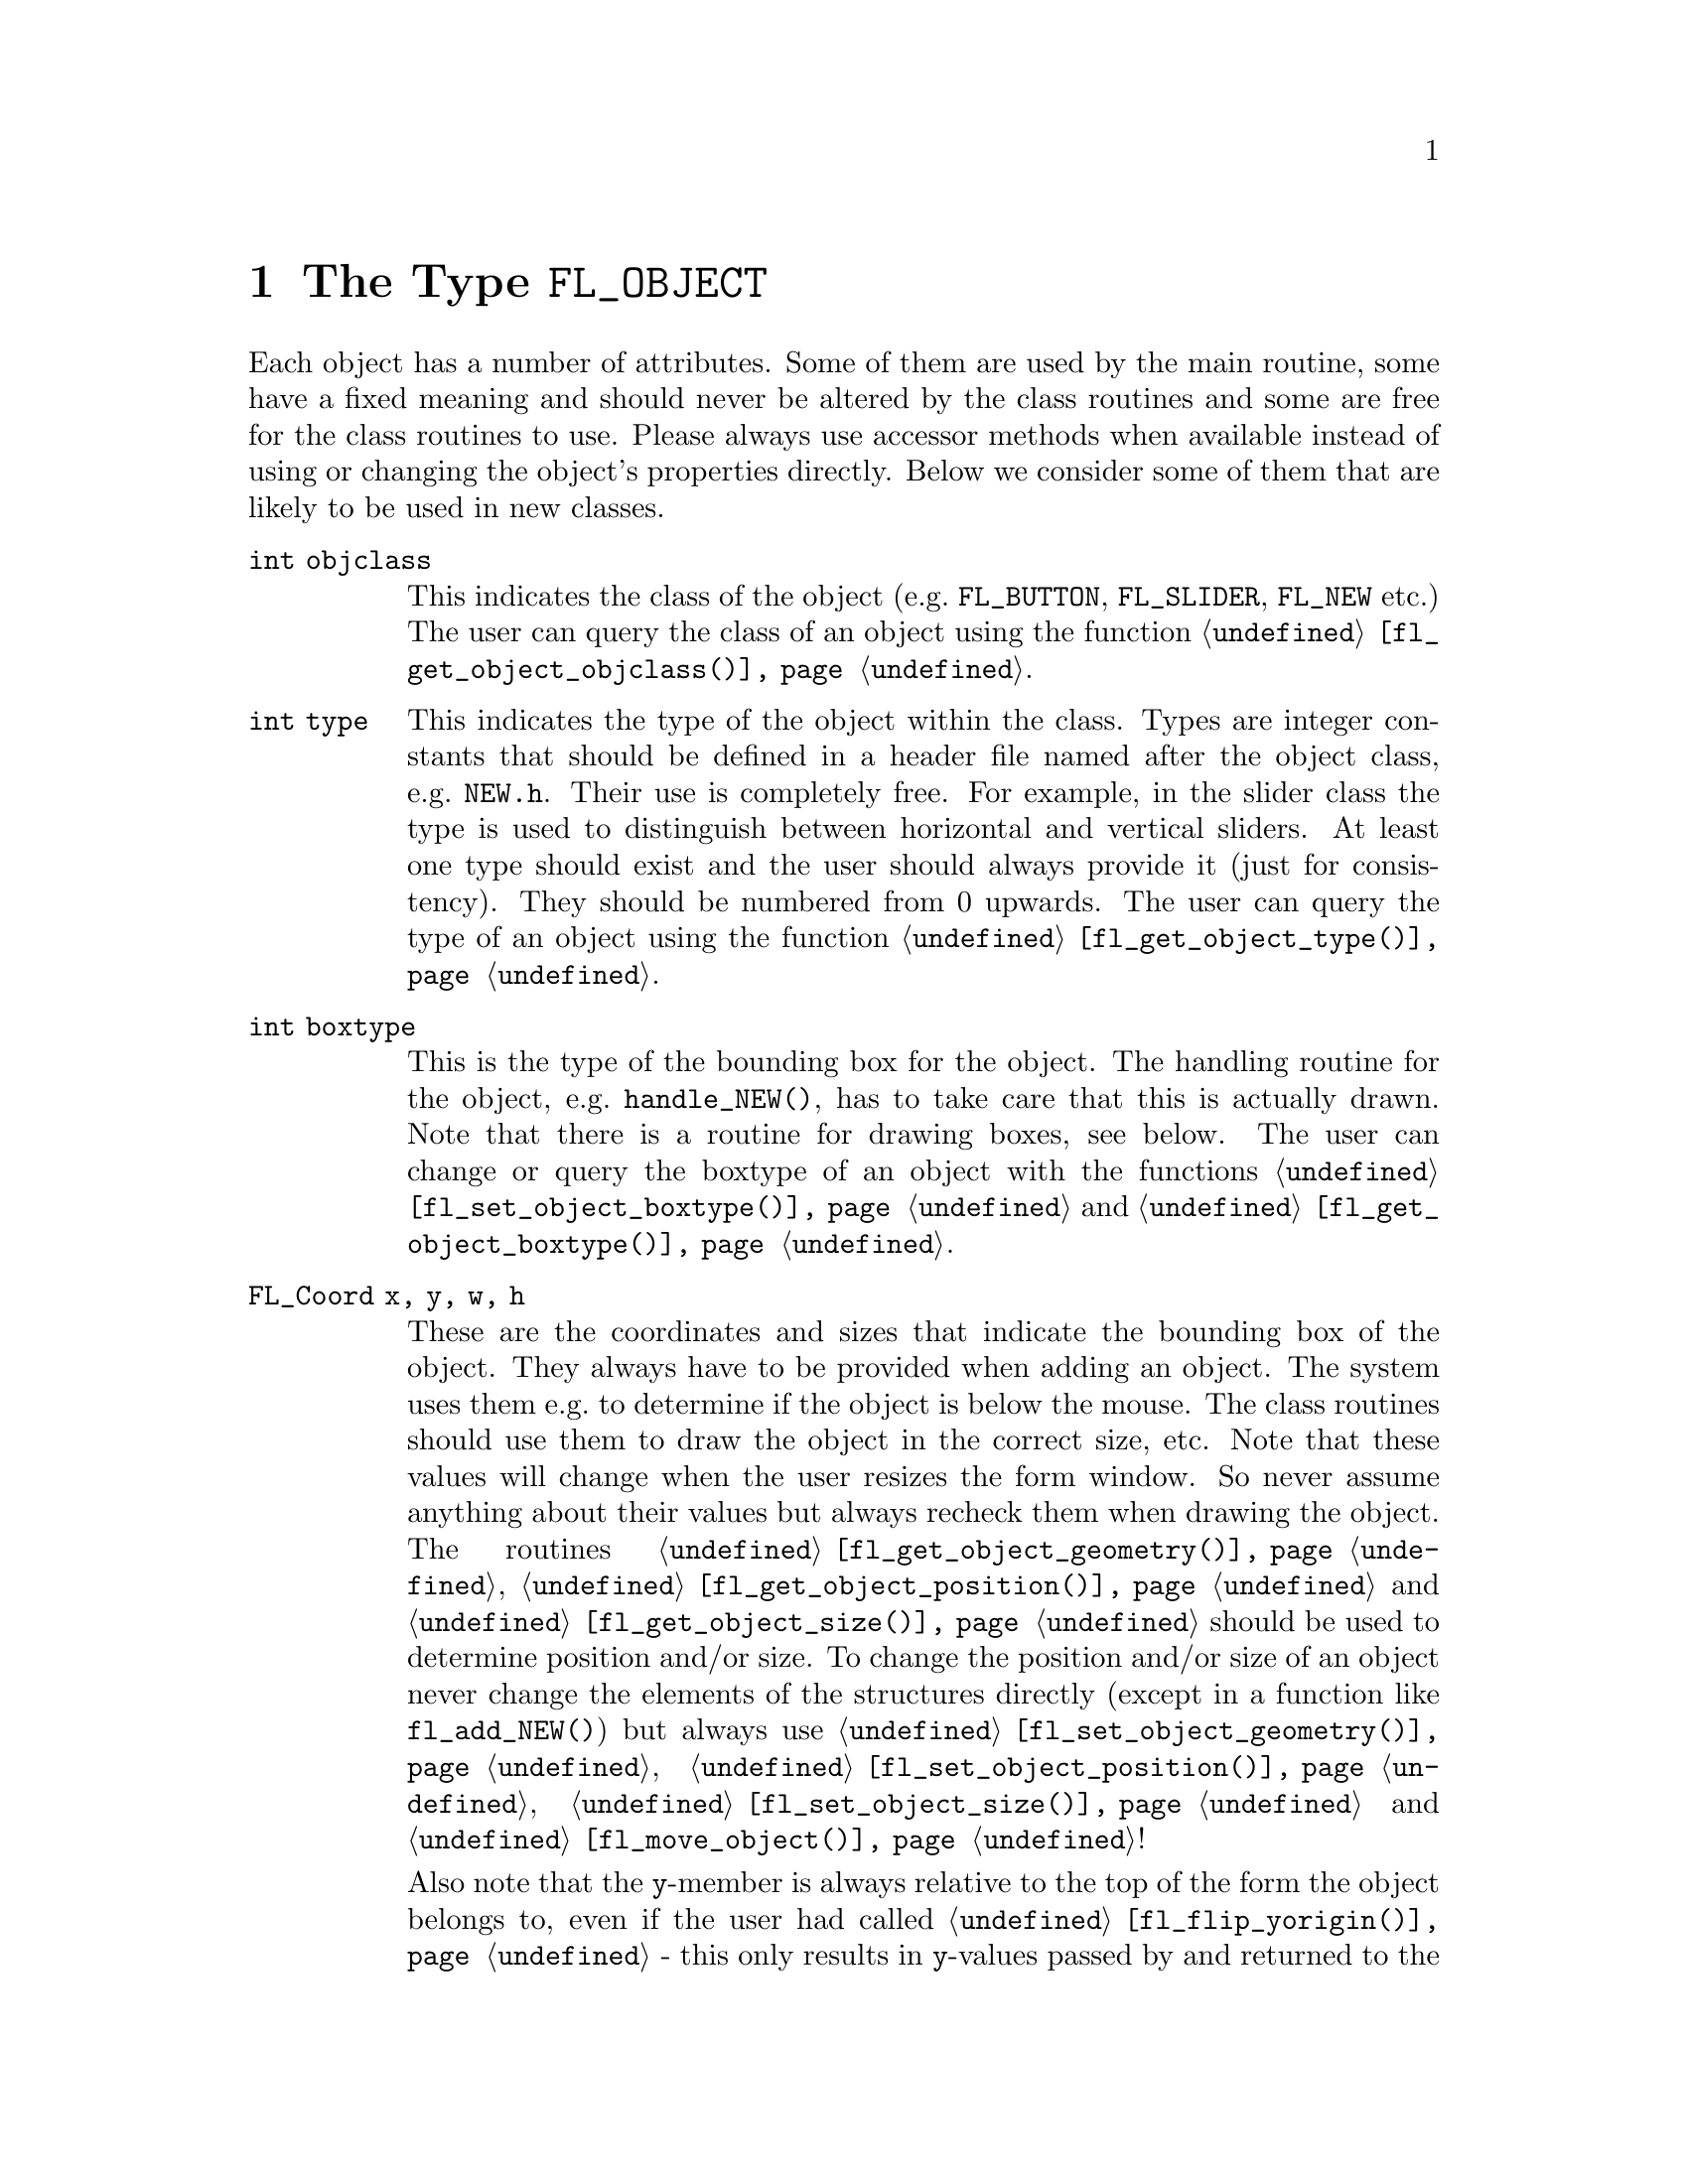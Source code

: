 @node Part IV The Type FL_OBJECT
@chapter The Type @code{FL_OBJECT}

Each object has a number of attributes. Some of them are used by the
main routine, some have a fixed meaning and should never be altered by
the class routines and some are free for the class routines to use.
Please always use accessor methods when available instead of using or
changing the object's properties directly. Below we consider some of
them that are likely to be used in new classes.
@table @code
@item int objclass
This indicates the class of the object (e.g.@: @code{FL_BUTTON},
@code{FL_SLIDER}, @code{FL_NEW} etc.) The user can query the class of
an object using the function @code{@ref{fl_get_object_objclass()}}.

@item int type
This indicates the type of the object within the class. Types are
integer constants that should be defined in a header file named after
the object class, e.g.@: @file{NEW.h}. Their use is completely free.
For example, in the slider class the type is used to distinguish
between horizontal and vertical sliders. At least one type should
exist and the user should always provide it (just for consistency).
They should be numbered from 0 upwards. The user can query the type
of an object using the function @code{@ref{fl_get_object_type()}}.

@item int boxtype
This is the type of the bounding box for the object. The handling
routine for the object, e.g.@: @code{handle_NEW()}, has to take care
that this is actually drawn. Note that there is a routine for drawing
boxes, see below. The user can change or query the boxtype of an
object with the functions @code{@ref{fl_set_object_boxtype()}} and
@code{@ref{fl_get_object_boxtype()}}.

@item FL_Coord x, y, w, h
These are the coordinates and sizes that indicate the bounding box of
the object. They always have to be provided when adding an object. The
system uses them e.g.@: to determine if the object is below the mouse.
The class routines should use them to draw the object in the correct
size, etc. Note that these values will change when the user resizes
the form window. So never assume anything about their values but
always recheck them when drawing the object. The routines
@code{@ref{fl_get_object_geometry()}},
@code{@ref{fl_get_object_position()}} and
@code{@ref{fl_get_object_size()}} should be used to determine position
and/or size. To change the position and/or size of an object never
change the elements of the structures directly (except in a function
like @code{fl_add_NEW()}) but always use
@code{@ref{fl_set_object_geometry()}},
@code{@ref{fl_set_object_position()}},
@code{@ref{fl_set_object_size()}} and
@code{@ref{fl_move_object()}}!

Also note that the @code{y}-member is always relative to the top of
the form the object belongs to, even if the user had called
@code{@ref{fl_flip_yorigin()}} - this only results in @code{y}-values
passed by and returned to the user when using functions like
@code{@ref{fl_set_object_position()}} or
@code{@ref{fl_get_object_position()}} getting "flipped", internally
always the normal coordinate system is used.

@item unsigned int resize
Controls if the object should be resized if the form it is on is
resized. The options are @code{FL_RESIZE_NONE}, @code{FL_RESIZE_X},
@code{FL_RESIZE_Y} and @code{FL_RESIZE_ALL}. The default is
@code{FL_RESIZE_ALL} which is the bitwise OR of @code{FL_RESIZE_X} and
@code{FL_RESIZE_Y}. Instead of accessing this element directly better
use the functions @code{@ref{fl_get_object_resize()}} and
@code{@ref{fl_set_object_resize()}}.

@item unsigned int nwgravity, segravity
These two variables control how the object is placed relative to its
position prior to resizing. Instead of accessing these elements
directly use @code{@ref{fl_get_object_gravity()}} and
@code{@ref{fl_set_object_gravity()}}.

@item FL_COLOR col1, col2
These are two color indices in the internal color lookup table. The
class routines are free to use them or not. The user can change them
using the routine @code{@ref{fl_set_object_color()}} or inspect the
colors with @code{@ref{fl_get_object_color()}}. The routine
@code{fl_add_NEW()} should fill in defaults.

@item char *label
This is a pointer to an allocated text string. This can be used by
class routines to provide a label for the object. The class routines
may not forget to allocate storage for it when it sets the pointer
itself, i.e.@: doesn't use @code{@ref{fl_set_object_label()}} - an
empty label should be the empty string and not just a @code{NULL}
pointer. The user can change it using the routines
@code{@ref{fl_set_object_label()}} and
@code{@ref{fl_set_object_label_f()}} or ask for it using
@code{@ref{fl_get_object_label()}}. The label must be drawn by the
routine handling the object when it receives a @code{FL_DRAWLABEL}
event (or it could be part of the code for @code{FL_DRAW} event). For
non-offsetted labels, i.e.@: the alignment is relative to the entire
bounding box, simply calling @code{@ref{fl_draw_object_label()}}
should be enough.

@item FL_COLOR lcol
The color of the label. The class routines can freely use this. The
user can set it with @code{@ref{fl_set_object_lcolor()}} and test it
with @code{@ref{fl_get_object_lcolor()}}.

@item int lsize
The size of the font used to draw the label. The class routines can
freely use this. The user can set it with @code{@ref{fl_set_object_lsize()}}.
and test it with @code{@ref{fl_get_object_lsize()}}.

@item int lstyle
The style of the font the label os drawn in, i.e.@: the number of the
font in which it should be drawn. The class routines can freely use
this. The user can set it with @code{@ref{fl_set_object_lstyle()}}
and test it with @code{@ref{fl_get_object_lstyle()}}.

@item int align
The alignment of the label with respect to the object. Again it is up
to the class routines to do something useful with this. The possible
values are @code{@ref{FL_ALIGN_LEFT}}, @code{@ref{FL_ALIGN_RIGHT}},
@code{@ref{FL_ALIGN_TOP}}, @code{@ref{FL_ALIGN_BOTTOM}},
@code{@ref{FL_ALIGN_CENTER}}, @code{@ref{FL_ALIGN_LEFT_TOP}},
@code{@ref{FL_ALIGN_RIGHT_TOP}}, @code{@ref{FL_ALIGN_LEFT_BOTTOM}} and
@code{@ref{FL_ALIGN_RIGHT_BOTTOM}}. The value should be bitwise ORed
with @code{@ref{FL_ALIGN_INSIDE}} if the label will be within the
bounding box of the object. The user can set this using the routine
@code{@ref{fl_set_object_lalign()}} and test it with
@code{@ref{fl_set_object_lalign()}}.

@item int bw
An integer indicating the border width of the object. Negative values
indicate the up box should look "softer" (in which case no black line
of 1 pixel width is drawn around the objects box). The user can set a
different border width using @code{@ref{fl_set_object_bw()}}.

@item long *shortcut
A pointer to long containing all shortcuts (as keysyms) defined for
the object (also see the previous chapter). You should never need them
because they are fully handled by the main routines.

@item void *spec
This is a pointer that points to any class specific information. For
example, for sliders it stores the minimum, maximum and current value
of the slider. Most classes (except the most simple ones like boxes
and texts) will need this. The function for adding a new object
(@code{fl_add_NEW()}) has to allocate storage for it. Whenever the
object receives the event @code{FL_FREEMEM} it should free this
memory.

@item int visible
Indicates whether the object is visible. The class routines don't have
to do anything with this variable. When the object is not visible the
main routine will never try to draw it or send events to it. By
default objects are visible. The visisbility of an object can be
tested using the @code{@ref{fl_object_is_visible()}} function. Note
that a this doesn't guarantee that the object is visible on the
screen, for this also the form the object belongs to needs to be
visible, in which case @code{@ref{fl_form_is_visible()}} returns true.

@item int active
Indicates whether the object is active, i.e.@: wants to receive events
other than @code{FL_DRAW}.

Static objects, such as text and boxes are inactive. This property
should be set in the @code{fl_add_NEW()} routine if required. By
default objects are active. This attribute can be changed by using the
functions @code{@ref{fl_deactivate_object()}} and
@code{@ref{fl_activate_object()}} and the current state can be
determined by calling @code{@ref{fl_object_is_active()}}.

@item int input
Indicates whether this object can receive keyboard input. If not,
events related to keyboard input are not sent to the object. The
default value of @code{input} is false. It should be set by
@code{fl_add_NEW()} if required. Note that not all keys are sent (see
member @code{wantkey} below).

@item int wantkey
An input object normally does not receive @code{<Tab>} or
@code{<Return>} keystrokes or any other keys except those that have
values between 0-255, the @code{<Left>} and @code{<Right>} arrow keys
and @code{<Home>} and @code{<End>} (@code{<Tab>} and @code{<Return>}
are normally used to switch between input objects). By setting this
field to @code{FL_KEY_TAB} enforces that the object receives also
these two keys as well as the @code{<Up>} and @code{<Down>} arrow keys
and @code{<PgUp>} and @code{<PgDn>} when it has the focus. To receive
other special keys (e.g.@: function keys) @code{FL_KEY_SPECIAL} must
be set in @code{wantkey}. By setting @code{wantkey} to
@code{FL_KEY_ALL} all keys are sent to the object.

@item unsigned int click_timeout
If non-zero this indicates the the maximum elapsed time (in msec)
between two mouse clicks to be considered a double click. A zero value
disables double/triple click detection. The user can set or query this
value using the functions @code{@ref{fl_set_object_dblclick()}} and
@code{@ref{fl_get_object_dblclick()}}.

@c The following is incorrect. The current implementation works only
@c for buttons since it explictely calls @code{@ref{fl_get_button()}},
@c so one can't create radio objects of any other sort.
@c
@c @item int radio This indicates whether this object is a radio
@c object. This means that, whenever it is pushed, other radio objects
@c in the same group in the form that are pushed are released (and
@c their pushed value is reset). Radio buttons use this. The default
@c is false. The @code{fl_add_NEW()} routine should set it if
@c required.

@item int automatic
An object is automatic if it automatically (without user actions) has
to change its contents. Automatic objects get a @code{FL_STEP} event
about every @w{50 msec}. For example the object class @code{FL_CLOCK}
is automatic. @code{automatic} by default is false. To set this
property use @code{@ref{fl_set_object_automatic()}} (don't set the
object member directly except from within a function like
@code{fl_add_NEW()}, in other contexts some extra work is required)
and to test the object for it use
@code{@ref{fl_object_is_automatic()}}.

@item int belowmouse
This indicates whether the mouse is on this object. It is set and
reset by the main routine. The class routines should never change it
but can use it to draw or handle the object differently.

@item int pushed
This indicates whether the mouse is pushed within the bounding box
of the object. It is set and reset by the main routine. Class
routines should never change it but can use it to draw or handle
objects differently.

@item int focus
Indicates whether keyboard input is sent to this object. It is set and
reset by the main routine. Never change it but you can use its value.

@item FL_HANDLEPTR handle
This is a pointer to the interaction handling routine for the object.
@code{fl_add_NEW()} sets this by providing the correct handling
routine. Normally it is never used (except by the main routine) or
changed although there might be situations in which you want to change
the interaction handling routine for an object, due to some user
action.

@item FL_OBJECT *next, *prev
@itemx FL_FORM *form
These are pointers to other objects in the form and to the form
itself. They are used by the main routines. The class routines should
not change them.

@item void *c_vdata
A void pointer for the class routine. The main module does not
reference or modify this field in any way. The object classes,
including the built-in ones, may use this field.

@item char *c_cdata
A char pointer for the class routine. The main module does not
reference or modify this field in any way. The object classes,
including the built-in ones, may use this field.

@item long c_ldata
A long variable for the class routine. The main module does not
reference or modify this field in any way. The object classes,
including the built-in ones, may use this field.

@item void *u_vdata
A void pointer for the application program. The main module does not
reference or modify this field in any way and neither should the class
routines.

@item char *u_cdata
A char pointer for the application program. The main module does not
reference or modify this field in any way and neither should the class
routines.

@item long u_ldata
A long variable provided for the application program.

@item FL_CALLBACKPTR object_callback
The callback routine that the application program assigned to the
object and that the system invokes when the user does something with
the object.

@item long argument
The argument to be passed to the callback routine when invoked.

@item int how_return
Determines under what circumstances the object is returned by e.g.@:
@code{@ref{fl_do_forms()}} or the callback function for the object is
invoked. This can be either
@table @code
@item @ref{FL_RETURN_NONE}
Object gets never returned or its callback invoked

@item @ref{FL_RETURN_CHANGED}
Return object or invoke callback when state of object changed.

@item @ref{FL_RETURN_END}
Return object or invoke callback at end of interaction, normally when
the mouse key is released or, in the case of input objects, the object
has lost focus.

@item @ref{FL_RETURN_END_CHANGED}
Return object or invoke callback only when interaction has ended and
the state of the object has changed.

@item @ref{FL_RETURN_SELECTION}
Return object or invoke callback if e.g.@: in a browser a line
was selected.

@item @ref{FL_RETURN_SELECTION}
Return object or invoke callback if e.g.@: in a browser a line
was deselected.

@item @ref{FL_RETURN_ALWAYS}
Return object or invoke callback whenever interaction has ended or
the state of the object has changed.
@end table

Never change this element of the structure directly but use the
function @code{@ref{fl_set_object_return()}} instead! Especially in
the case of objects having child objects also the corresponding
settings for child objects may need changes and which automatically
get adjusted when the above function is used.

@item int returned
Set to what calling the object handling function did return (and
pruned to what the object is supposed to return according to the
@code{how_return} element). Can be either
@table @code
@item @ref{FL_RETURN_NONE}
Handling function did @code{FL_RETURN_NONE} (i.e.@: @code{0}).

@item @ref{FL_RETURN_CHANGED}
Handling function detected a change of the objects state.

@item @ref{FL_RETURN_END}
Handling function detected end of interaction with object.
@end table

@code{@ref{FL_RETURN_CHANGED}} and @code{@ref{FL_RETURN_END}} are bits
that can be bitwise ored. If both are set this indicates that the
objects state was changed and the interaction ended.
@end table

The generic object construction routine
@tindex FL_HANDLEPTR
@findex fl_make_object()
@anchor{fl_make_object()}
@example
typedef int (*FL_HANDLEPTR)(FL_OBJECT *obj, int event,
                            FL_Coord mx, FL_Coord my,
                            int key, void *raw_event);

FL_OBJECT *fl_make_object(int objclass, int type,
                          FL_Coord x, FL_Coord y,
                          FL_Coord w, FL_Coord h,
                          const char *label,
                          FL_HANDLEPTR handle);
@end example
@noindent
allocates a chunk of memory appropriate for all object classes and
initializes the newly allocated object to the following state:
@example
obj->resize     = FL_RESIZE_X | FL_RESIZE_Y;
obj->nwgravity  = obj->segravity = FL_NoGravity;
obj->boxtype    = FL_NO_BOX;
obj->align      = FL_ALIGN_CENTER | FL_ALIGN_INSIDE;
obj->lcol       = FL_BLACK;
obj->lsize      = FL_DEFAULT_SIZE;
obj->lstyle     = FL_NORMAL_STYLE;
obj->col1       = FL_COL1;
obj->col2       = FL_MCOL;
obj->wantkey    = FL_KEY_NORMAL;
obj->active     = 1;
obj->visible    = 1;
obj->bw         = borderWidth_resource_set ? resource_val : FL_BOUND_WIDTH;
obj->u_ldata    = 0;
obj->u_vdata    = 0;
obj->spec       = NULL;
obj->how_return = FL_RETURN_CHANGED
@end example

In some situations it can be also useful to make an object a child
of another object. An example is the scrollbar object. It has three
child objects, a slider and two buttons, which all three are children
of the scrollbar object. To make an object @code{child} a child
object of an object named @code{parent} use the function
@findex fl_add_child()
@anchor{fl_add_child()}
@example
void fl_add_child(FL_OBJECT *parent, FL_OBJECT *child);
@end example

When creating a composite object you will typically add callbacks
for the child object that handle what happens on events for these
child objects (e.g.@: for the scrollbar the buttons have callbacks
that update the internal state for the scrollbar object and result
in the slider getting shifted). Within these callback functions
the @code{returned} elements of the parent can be changed to
influence if and what gets reported to the application via
@code{@ref{fl_do_forms()}}.

There is rarely any need for the new object class to know how the
object is added to a form and how the Forms Library manages the
geometry, e.g.@: does an object have its own window etc. Nonetheless
if this information is required, use @code{@ref{FL_ObjWin()}} on the
object to obtain the window resource ID of the window the object
belongs to. Beware that an object window ID may be shared with other
objects@footnote{The only exception is the canvas class where the
window ID is guaranteed to be non-shared.}. Always remove an object
from the screen with @code{@ref{fl_hide_object()}}.

The class routine/application may reference the following members of
the @code{FL FORM} structure to obtain information on the status of
the form, but should not modify them directly:
@table @code
@item int visible
Indicates if the form is visible on the screen (mapped). Never change
it directly, use @code{@ref{fl_show_form()}} or
@code{@ref{fl_hide_form()}} instead.
@item int deactivated
Indicates if the form is deactivated. Never change it directly, use
@code{@ref{fl_activate_form()}} or @code{@ref{fl_deactivate_form()}}
instead.
@item FL OBJECT *focusobj
This pointer points to the object on the form that has the
input focus.
@item FL OBJECT *first
The first object on the form. Pointer to a linked list.
@item  Window window
The forms window.
@end table
